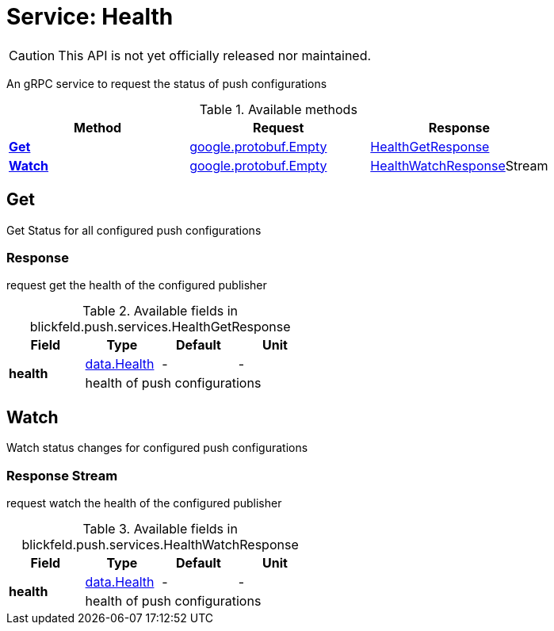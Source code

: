 = Service: Health

CAUTION: This API is not yet officially released nor maintained.

An gRPC service to request the status of push configurations

.Available methods
|===
| Method | Request | Response

| *xref:#Get[]* | https://protobuf.dev/reference/protobuf/google.protobuf/#empty[google.protobuf.Empty]| xref:blickfeld/push/services/health.adoc#_blickfeld_push_services_HealthGetResponse[HealthGetResponse]
| *xref:#Watch[]* | https://protobuf.dev/reference/protobuf/google.protobuf/#empty[google.protobuf.Empty]| xref:blickfeld/push/services/health.adoc#_blickfeld_push_services_HealthWatchResponse[HealthWatchResponse]Stream 
|===
[#Get]
== Get

Get Status for all configured push configurations

[#_blickfeld_push_services_HealthGetResponse]
=== Response

request get the health of the configured publisher

.Available fields in blickfeld.push.services.HealthGetResponse
|===
| Field | Type | Default | Unit

.2+| *health* | xref:blickfeld/push/data/health.adoc[data.Health] | - | - 
3+| health of push configurations

|===

[#Watch]
== Watch

Watch status changes for configured push configurations

[#_blickfeld_push_services_HealthWatchResponse]
=== Response Stream

request watch the health of the configured publisher

.Available fields in blickfeld.push.services.HealthWatchResponse
|===
| Field | Type | Default | Unit

.2+| *health* | xref:blickfeld/push/data/health.adoc[data.Health] | - | - 
3+| health of push configurations

|===


